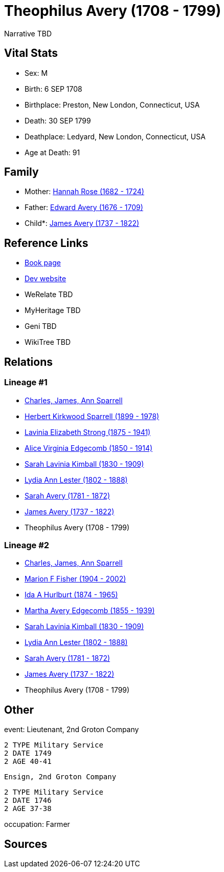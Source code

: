 = Theophilus Avery (1708 - 1799)

Narrative TBD


== Vital Stats


* Sex: M
* Birth: 6 SEP 1708
* Birthplace: Preston, New London, Connecticut, USA
* Death: 30 SEP 1799
* Deathplace: Ledyard, New London, Connecticut, USA
* Age at Death: 91


== Family
* Mother: https://github.com/sparrell/cfs_ancestors/blob/main/Vol_02_Ships/V2_C5_Ancestors/gen9/gen9.MMMMMMPPM.Hannah_Rose[Hannah Rose (1682 - 1724)]


* Father: https://github.com/sparrell/cfs_ancestors/blob/main/Vol_02_Ships/V2_C5_Ancestors/gen9/gen9.MMMMMMPPP.Edward_Avery[Edward Avery (1676 - 1709)]

* Child*: https://github.com/sparrell/cfs_ancestors/blob/main/Vol_02_Ships/V2_C5_Ancestors/gen7/gen7.MMMMMMP.James_Avery[James Avery (1737 - 1822)]



== Reference Links
* https://github.com/sparrell/cfs_ancestors/blob/main/Vol_02_Ships/V2_C5_Ancestors/gen8/gen8.MMMMMMPP.Theophilus_Avery[Book page]
* https://cfsjksas.gigalixirapp.com/person?p=p0259[Dev website]
* WeRelate TBD
* MyHeritage TBD
* Geni TBD
* WikiTree TBD

== Relations
=== Lineage #1
* https://github.com/spoarrell/cfs_ancestors/tree/main/Vol_02_Ships/V2_C1_Principals/0_intro_principals.adoc[Charles, James, Ann Sparrell]
* https://github.com/sparrell/cfs_ancestors/blob/main/Vol_02_Ships/V2_C5_Ancestors/gen1/gen1.P.Herbert_Kirkwood_Sparrell[Herbert Kirkwood Sparrell (1899 - 1978)]

* https://github.com/sparrell/cfs_ancestors/blob/main/Vol_02_Ships/V2_C5_Ancestors/gen2/gen2.PM.Lavinia_Elizabeth_Strong[Lavinia Elizabeth Strong (1875 - 1941)]

* https://github.com/sparrell/cfs_ancestors/blob/main/Vol_02_Ships/V2_C5_Ancestors/gen3/gen3.PMM.Alice_Virginia_Edgecomb[Alice Virginia Edgecomb (1850 - 1914)]

* https://github.com/sparrell/cfs_ancestors/blob/main/Vol_02_Ships/V2_C5_Ancestors/gen4/gen4.PMMM.Sarah_Lavinia_Kimball[Sarah Lavinia Kimball (1830 - 1909)]

* https://github.com/sparrell/cfs_ancestors/blob/main/Vol_02_Ships/V2_C5_Ancestors/gen5/gen5.PMMMM.Lydia_Ann_Lester[Lydia Ann Lester (1802 - 1888)]

* https://github.com/sparrell/cfs_ancestors/blob/main/Vol_02_Ships/V2_C5_Ancestors/gen6/gen6.PMMMMM.Sarah_Avery[Sarah Avery (1781 - 1872)]

* https://github.com/sparrell/cfs_ancestors/blob/main/Vol_02_Ships/V2_C5_Ancestors/gen7/gen7.PMMMMMP.James_Avery[James Avery (1737 - 1822)]

* Theophilus Avery (1708 - 1799)

=== Lineage #2
* https://github.com/spoarrell/cfs_ancestors/tree/main/Vol_02_Ships/V2_C1_Principals/0_intro_principals.adoc[Charles, James, Ann Sparrell]
* https://github.com/sparrell/cfs_ancestors/blob/main/Vol_02_Ships/V2_C5_Ancestors/gen1/gen1.M.Marion_F_Fisher[Marion F Fisher (1904 - 2002)]

* https://github.com/sparrell/cfs_ancestors/blob/main/Vol_02_Ships/V2_C5_Ancestors/gen2/gen2.MM.Ida_A_Hurlburt[Ida A Hurlburt (1874 - 1965)]

* https://github.com/sparrell/cfs_ancestors/blob/main/Vol_02_Ships/V2_C5_Ancestors/gen3/gen3.MMM.Martha_Avery_Edgecomb[Martha Avery Edgecomb (1855 - 1939)]

* https://github.com/sparrell/cfs_ancestors/blob/main/Vol_02_Ships/V2_C5_Ancestors/gen4/gen4.MMMM.Sarah_Lavinia_Kimball[Sarah Lavinia Kimball (1830 - 1909)]

* https://github.com/sparrell/cfs_ancestors/blob/main/Vol_02_Ships/V2_C5_Ancestors/gen5/gen5.MMMMM.Lydia_Ann_Lester[Lydia Ann Lester (1802 - 1888)]

* https://github.com/sparrell/cfs_ancestors/blob/main/Vol_02_Ships/V2_C5_Ancestors/gen6/gen6.MMMMMM.Sarah_Avery[Sarah Avery (1781 - 1872)]

* https://github.com/sparrell/cfs_ancestors/blob/main/Vol_02_Ships/V2_C5_Ancestors/gen7/gen7.MMMMMMP.James_Avery[James Avery (1737 - 1822)]

* Theophilus Avery (1708 - 1799)


== Other
event:  Lieutenant, 2nd Groton Company
----
2 TYPE Military Service
2 DATE 1749
2 AGE 40-41
----
 Ensign, 2nd Groton Company
----
2 TYPE Military Service
2 DATE 1746
2 AGE 37-38
----

occupation: Farmer

== Sources
